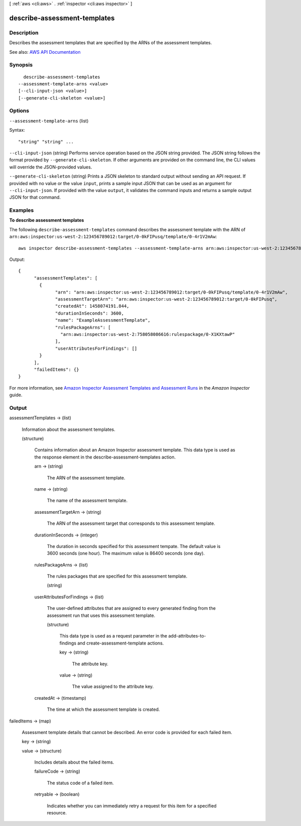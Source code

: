 [ :ref:`aws <cli:aws>` . :ref:`inspector <cli:aws inspector>` ]

.. _cli:aws inspector describe-assessment-templates:


*****************************
describe-assessment-templates
*****************************



===========
Description
===========



Describes the assessment templates that are specified by the ARNs of the assessment templates.



See also: `AWS API Documentation <https://docs.aws.amazon.com/goto/WebAPI/inspector-2016-02-16/DescribeAssessmentTemplates>`_


========
Synopsis
========

::

    describe-assessment-templates
  --assessment-template-arns <value>
  [--cli-input-json <value>]
  [--generate-cli-skeleton <value>]




=======
Options
=======

``--assessment-template-arns`` (list)




Syntax::

  "string" "string" ...



``--cli-input-json`` (string)
Performs service operation based on the JSON string provided. The JSON string follows the format provided by ``--generate-cli-skeleton``. If other arguments are provided on the command line, the CLI values will override the JSON-provided values.

``--generate-cli-skeleton`` (string)
Prints a JSON skeleton to standard output without sending an API request. If provided with no value or the value ``input``, prints a sample input JSON that can be used as an argument for ``--cli-input-json``. If provided with the value ``output``, it validates the command inputs and returns a sample output JSON for that command.



========
Examples
========

**To describe assessment templates**

The following ``describe-assessment-templates`` command describes the assessment template with the ARN of ``arn:aws:inspector:us-west-2:123456789012:target/0-0kFIPusq/template/0-4r1V2mAw``::

  aws inspector describe-assessment-templates --assessment-template-arns arn:aws:inspector:us-west-2:123456789012:target/0-0kFIPusq/template/0-4r1V2mAw

Output::

   {
	 "assessmentTemplates": [
	   {
		 "arn": "arn:aws:inspector:us-west-2:123456789012:target/0-0kFIPusq/template/0-4r1V2mAw",
		 "assessmentTargetArn": "arn:aws:inspector:us-west-2:123456789012:target/0-0kFIPusq",
		 "createdAt": 1458074191.844,
		 "durationInSeconds": 3600,
		 "name": "ExampleAssessmentTemplate",
		 "rulesPackageArns": [
		   "arn:aws:inspector:us-west-2:758058086616:rulespackage/0-X1KXtawP"
		 ],
		 "userAttributesForFindings": []
	   }
	 ],
	 "failedItems": {}
   } 

For more information, see `Amazon Inspector Assessment Templates and Assessment Runs`_ in the *Amazon Inspector* guide.

.. _`Amazon Inspector Assessment Templates and Assessment Runs`: https://docs.aws.amazon.com/inspector/latest/userguide/inspector_assessments.html



======
Output
======

assessmentTemplates -> (list)

  

  Information about the assessment templates.

  

  (structure)

    

    Contains information about an Amazon Inspector assessment template. This data type is used as the response element in the  describe-assessment-templates action.

    

    arn -> (string)

      

      The ARN of the assessment template.

      

      

    name -> (string)

      

      The name of the assessment template.

      

      

    assessmentTargetArn -> (string)

      

      The ARN of the assessment target that corresponds to this assessment template.

      

      

    durationInSeconds -> (integer)

      

      The duration in seconds specified for this assessment tempate. The default value is 3600 seconds (one hour). The maximum value is 86400 seconds (one day).

      

      

    rulesPackageArns -> (list)

      

      The rules packages that are specified for this assessment template.

      

      (string)

        

        

      

    userAttributesForFindings -> (list)

      

      The user-defined attributes that are assigned to every generated finding from the assessment run that uses this assessment template.

      

      (structure)

        

        This data type is used as a request parameter in the  add-attributes-to-findings and  create-assessment-template actions.

        

        key -> (string)

          

          The attribute key.

          

          

        value -> (string)

          

          The value assigned to the attribute key.

          

          

        

      

    createdAt -> (timestamp)

      

      The time at which the assessment template is created.

      

      

    

  

failedItems -> (map)

  

  Assessment template details that cannot be described. An error code is provided for each failed item.

  

  key -> (string)

    

    

  value -> (structure)

    

    Includes details about the failed items.

    

    failureCode -> (string)

      

      The status code of a failed item.

      

      

    retryable -> (boolean)

      

      Indicates whether you can immediately retry a request for this item for a specified resource.

      

      

    

  


